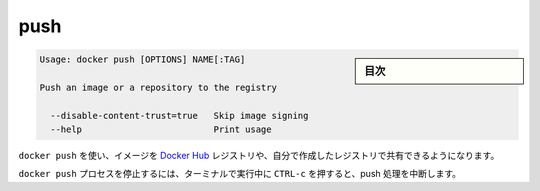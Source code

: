 .. -*- coding: utf-8 -*-
.. URL: https://docs.docker.com/engine/reference/commandline/push/
.. SOURCE: https://github.com/docker/docker/blob/master/docs/reference/commandline/push.md
   doc version: 1.10
      https://github.com/docker/docker/commits/master/docs/reference/commandline/push.md
.. check date: 2016/02/25
.. Commits on Dec 24, 2015 e6115a6c1c02768898b0a47e550e6c67b433c436
.. -------------------------------------------------------------------

.. push

=======================================
push
=======================================

.. sidebar:: 目次

   .. contents:: 
       :depth: 3
       :local:

.. code-block:: bash

   Usage: docker push [OPTIONS] NAME[:TAG]
   
   Push an image or a repository to the registry
   
     --disable-content-trust=true   Skip image signing
     --help                         Print usage

.. Use docker push to share your images to the Docker Hub registry or to a self-hosted one.

``docker push`` を使い、イメージを `Docker Hub <https://hub.docker.com/>`_ レジストリや、自分で作成したレジストリで共有できるようになります。


.. Killing the docker push process, for example by pressing CTRL-c while it is running in a terminal, will terminate the push operation.

``docker push`` プロセスを停止するには、ターミナルで実行中に ``CTRL-c`` を押すると、push 処理を中断します。

.. seealso:: 

   push
      https://docs.docker.com/engine/reference/commandline/push/
